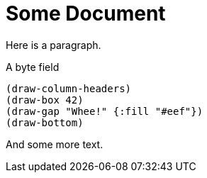 # Some Document

Here is a paragraph.

.A byte field
[bytefield]
----
(draw-column-headers)
(draw-box 42)
(draw-gap "Whee!" {:fill "#eef"})
(draw-bottom)
----

And some more text.
